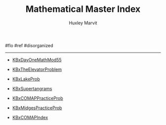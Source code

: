#+TITLE: Mathematical Master Index
#+AUTHOR: Huxley Marvit
#+COURSE: 
#+SOURCE: 


#flo #ref #disorganized

--------------

- [[file:KBxDayOneMathMod55.org][KBxDayOneMathMod55]]

- [[file:KBxTheElevatorProblem.org][KBxTheElevatorProblem]]

- [[file:KBxLakeProb.org][KBxLakeProb]]

- [[file:KBxSupertangrams.org][KBxSupertangrams]]

- [[file:KBxCOMAPPracticeProb.org][KBxCOMAPPracticeProb]]

- [[file:KBxMidgesPracticeProb.org][KBxMidgesPracticeProb]]

- [[file:KBxCOMAPIndex.org][KBxCOMAPIndex]]
